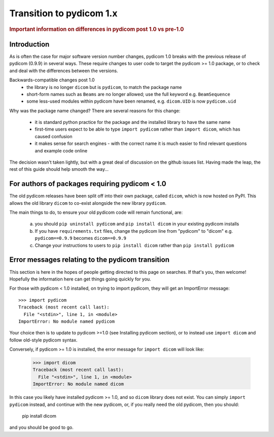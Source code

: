 .. _transition_to_pydicom1:

Transition to pydicom 1.x
=========================

.. rubric:: Important information on differences in pydicom post 1.0 vs pre-1.0

Introduction
------------

As is often the case for major software version number changes, pydicom 1.0
breaks with the previous release of pydicom (0.9.9) in several ways.  These
require changes to user code to target the pydicom >= 1.0 package, or to check
and deal with the differences between the versions.

Backwards-compatible changes post 1.0
  * the library is no longer ``dicom`` but is ``pydicom``, to match the package
    name
  * short-form names such as ``Beams`` are no longer allowed; use the full
    keyword e.g. ``BeamSequence``
  * some less-used modules within pydicom have been renamed, e.g. ``dicom.UID``
    is now ``pydicom.uid``

Why was the package name changed?  There are several reasons for this change:

  * it is standard python practice for the package and the installed library to
    have the same name
  * first-time users expect to be able to type ``import pydicom`` rather than
    ``import dicom``, which has caused confusion
  * it makes sense for search engines - with the correct name it is much easier
    to find relevant questions and example code online

The decision wasn't taken lightly, but with a great deal of discussion on the
github issues list.  Having made the leap, the rest of this guide should help
smooth the way...

For authors of packages requiring pydicom < 1.0
-----------------------------------------------

The old pydicom releases have been split off into their own package, called
``dicom``, which is now hosted on PyPI. This allows the old library ``dicom``
to co-exist alongside the new library ``pydicom``.

The main things to do, to ensure your old pydicom code will remain functional,
are:

   (a) you should ``pip uninstall pydicom`` and ``pip install dicom`` in your
       existing pydicom installs
   (b) If you have ``requirements.txt`` files, change the pydicom line from
       "pydicom" to "dicom" e.g.  ``pydicom==0.9.9`` becomes ``dicom==0.9.9``
   (c) Change your instructions to users to ``pip install dicom`` rather than
       ``pip install pydicom``


Error messages relating to the pydicom transition
-------------------------------------------------

This section is here in the hopes of people getting directed to this page on
searches. If that's you, then welcome! Hopefully the information here can get
things going quickly for you.

For those with pydicom < 1.0 installed, on trying to import pydicom, they will
get an ImportError message::

    >>> import pydicom
    Traceback (most recent call last):
      File "<stdin>", line 1, in <module>
    ImportError: No module named pydicom

Your choice then is to update to pydicom >=1.0 (see Installing pydicom
section), or to instead use ``import dicom`` and follow old-style pydicom
syntax.

Conversely, if pydicom >= 1.0 is installed, the error message for ``import
dicom`` will look like:

    >>> import dicom
    Traceback (most recent call last):
      File "<stdin>", line 1, in <module>
    ImportError: No module named dicom

In this case you likely have installed pydicom >= 1.0, and so ``dicom`` library
does not exist.  You can simply ``import pydicom`` instead, and continue with
the new pydicom, or, if you really need the old pydicom, then you should:

  pip install dicom

and you should be good to go.
